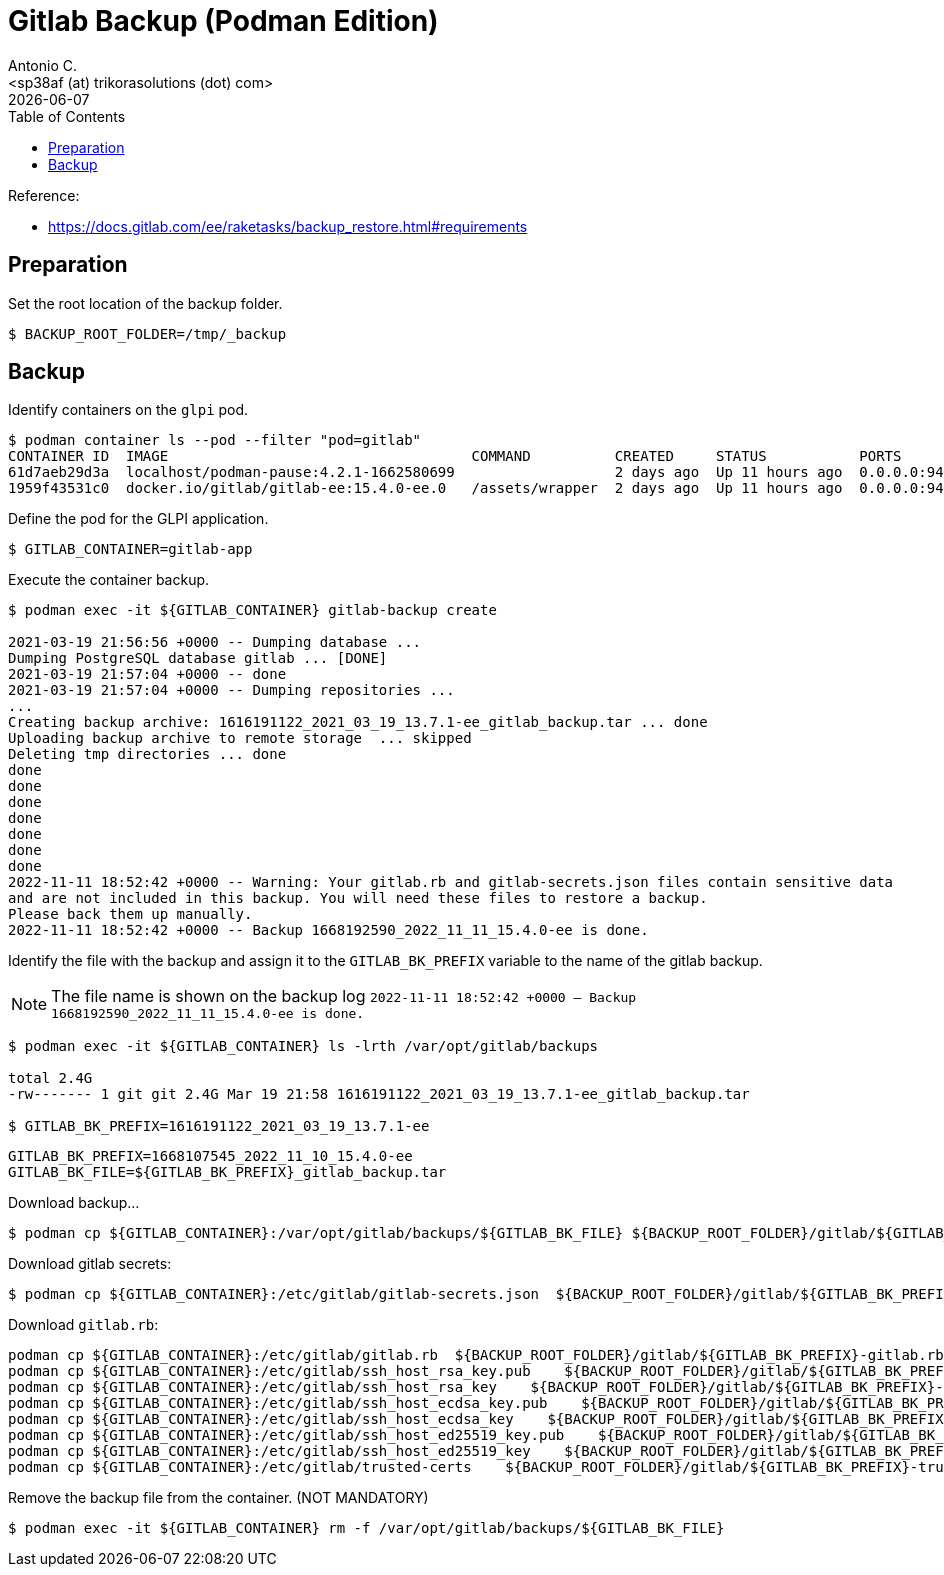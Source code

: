 = Gitlab Backup (Podman Edition)
:author:    Antonio C.
:email:     <sp38af (at) trikorasolutions (dot) com>
:revdate: {docdate}
:toc:       left
:toc-title: Table of Contents
:icons: font
:description: This section describes the backup and restore instructions for GitLab running on Podman.

:toc:

Reference: 

* https://docs.gitlab.com/ee/raketasks/backup_restore.html#requirements

== Preparation

Set the root location of the backup folder.
[source,bash]
----
$ BACKUP_ROOT_FOLDER=/tmp/_backup
----

== Backup

Identify containers on the `glpi` pod.

[source,bash]
----
$ podman container ls --pod --filter "pod=gitlab"
CONTAINER ID  IMAGE                                    COMMAND          CREATED     STATUS           PORTS                                                              NAMES               POD ID        PODNAME
61d7aeb29d3a  localhost/podman-pause:4.2.1-1662580699                   2 days ago  Up 11 hours ago  0.0.0.0:9422->22/tcp, 0.0.0.0:9443->443/tcp, 0.0.0.0:9480->80/tcp  a890c8642cb3-infra  a890c8642cb3  gitlab
1959f43531c0  docker.io/gitlab/gitlab-ee:15.4.0-ee.0   /assets/wrapper  2 days ago  Up 11 hours ago  0.0.0.0:9422->22/tcp, 0.0.0.0:9443->443/tcp, 0.0.0.0:9480->80/tcp  gitlab-app          a890c8642cb3  gitlab
----

Define the pod for the GLPI application.

[source,bash]
----
$ GITLAB_CONTAINER=gitlab-app
----

Execute the container backup.

[source,bash]
----
$ podman exec -it ${GITLAB_CONTAINER} gitlab-backup create

2021-03-19 21:56:56 +0000 -- Dumping database ... 
Dumping PostgreSQL database gitlab ... [DONE]
2021-03-19 21:57:04 +0000 -- done
2021-03-19 21:57:04 +0000 -- Dumping repositories ...
...
Creating backup archive: 1616191122_2021_03_19_13.7.1-ee_gitlab_backup.tar ... done
Uploading backup archive to remote storage  ... skipped
Deleting tmp directories ... done
done
done
done
done
done
done
done
2022-11-11 18:52:42 +0000 -- Warning: Your gitlab.rb and gitlab-secrets.json files contain sensitive data 
and are not included in this backup. You will need these files to restore a backup.
Please back them up manually.
2022-11-11 18:52:42 +0000 -- Backup 1668192590_2022_11_11_15.4.0-ee is done.
----

Identify the file with the backup and assign it to the `GITLAB_BK_PREFIX` variable to the name of the gitlab backup. 

[NOTE]
====
The file name is shown on the backup log `2022-11-11 18:52:42 +0000 -- Backup 1668192590_2022_11_11_15.4.0-ee is done.`
====

[source,bash]
----
$ podman exec -it ${GITLAB_CONTAINER} ls -lrth /var/opt/gitlab/backups

total 2.4G
-rw------- 1 git git 2.4G Mar 19 21:58 1616191122_2021_03_19_13.7.1-ee_gitlab_backup.tar

$ GITLAB_BK_PREFIX=1616191122_2021_03_19_13.7.1-ee
----

[source,bash]
----
GITLAB_BK_PREFIX=1668107545_2022_11_10_15.4.0-ee
GITLAB_BK_FILE=${GITLAB_BK_PREFIX}_gitlab_backup.tar
----

Download backup...

[source,bash]
----
$ podman cp ${GITLAB_CONTAINER}:/var/opt/gitlab/backups/${GITLAB_BK_FILE} ${BACKUP_ROOT_FOLDER}/gitlab/${GITLAB_BK_FILE}
----

Download gitlab secrets:

[source,bash]
----
$ podman cp ${GITLAB_CONTAINER}:/etc/gitlab/gitlab-secrets.json  ${BACKUP_ROOT_FOLDER}/gitlab/${GITLAB_BK_PREFIX}-gitlab-secrets-.json
----

Download `gitlab.rb`:

[source,bash]
----
podman cp ${GITLAB_CONTAINER}:/etc/gitlab/gitlab.rb  ${BACKUP_ROOT_FOLDER}/gitlab/${GITLAB_BK_PREFIX}-gitlab.rb
podman cp ${GITLAB_CONTAINER}:/etc/gitlab/ssh_host_rsa_key.pub    ${BACKUP_ROOT_FOLDER}/gitlab/${GITLAB_BK_PREFIX}-ssh_host_rsa_key.pub
podman cp ${GITLAB_CONTAINER}:/etc/gitlab/ssh_host_rsa_key    ${BACKUP_ROOT_FOLDER}/gitlab/${GITLAB_BK_PREFIX}-ssh_host_rsa_key
podman cp ${GITLAB_CONTAINER}:/etc/gitlab/ssh_host_ecdsa_key.pub    ${BACKUP_ROOT_FOLDER}/gitlab/${GITLAB_BK_PREFIX}-ssh_host_ecdsa_key.pub
podman cp ${GITLAB_CONTAINER}:/etc/gitlab/ssh_host_ecdsa_key    ${BACKUP_ROOT_FOLDER}/gitlab/${GITLAB_BK_PREFIX}-ssh_host_ecdsa_key
podman cp ${GITLAB_CONTAINER}:/etc/gitlab/ssh_host_ed25519_key.pub    ${BACKUP_ROOT_FOLDER}/gitlab/${GITLAB_BK_PREFIX}-ssh_host_ed25519_key.pub
podman cp ${GITLAB_CONTAINER}:/etc/gitlab/ssh_host_ed25519_key    ${BACKUP_ROOT_FOLDER}/gitlab/${GITLAB_BK_PREFIX}-ssh_host_ed25519_key
podman cp ${GITLAB_CONTAINER}:/etc/gitlab/trusted-certs    ${BACKUP_ROOT_FOLDER}/gitlab/${GITLAB_BK_PREFIX}-trusted-certs
----

Remove the backup file from the container. (NOT MANDATORY)

[source,bash]
----
$ podman exec -it ${GITLAB_CONTAINER} rm -f /var/opt/gitlab/backups/${GITLAB_BK_FILE}
----
